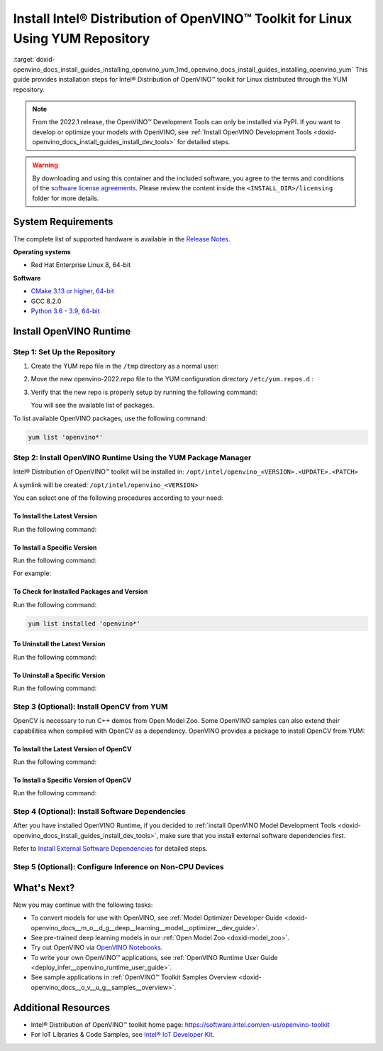 .. index:: pair: page; Install Intel® Distribution of OpenVINO™ Toolkit for Linux Using YUM Repository
.. _doxid-openvino_docs_install_guides_installing_openvino_yum:


Install Intel® Distribution of OpenVINO™ Toolkit for Linux Using YUM Repository
==================================================================================

:target:`doxid-openvino_docs_install_guides_installing_openvino_yum_1md_openvino_docs_install_guides_installing_openvino_yum` This guide provides installation steps for Intel® Distribution of OpenVINO™ toolkit for Linux distributed through the YUM repository.

.. note:: From the 2022.1 release, the OpenVINO™ Development Tools can only be installed via PyPI. If you want to develop or optimize your models with OpenVINO, see :ref:`Install OpenVINO Development Tools <doxid-openvino_docs_install_guides_install_dev_tools>` for detailed steps.





.. warning:: By downloading and using this container and the included software, you agree to the terms and conditions of the `software license agreements <https://software.intel.com/content/dam/develop/external/us/en/documents/intel-openvino-license-agreements.pdf>`__. Please review the content inside the ``<INSTALL_DIR>/licensing`` folder for more details.





System Requirements
~~~~~~~~~~~~~~~~~~~

The complete list of supported hardware is available in the `Release Notes <https://software.intel.com/content/www/us/en/develop/articles/openvino-relnotes.html>`__.

**Operating systems**

* Red Hat Enterprise Linux 8, 64-bit

**Software**

* `CMake 3.13 or higher, 64-bit <https://cmake.org/download/>`__

* GCC 8.2.0

* `Python 3.6 - 3.9, 64-bit <https://www.python.org/downloads/windows/>`__

Install OpenVINO Runtime
~~~~~~~~~~~~~~~~~~~~~~~~

Step 1: Set Up the Repository
-----------------------------

#. Create the YUM repo file in the ``/tmp`` directory as a normal user:
   
   .. ref-code-block:: cpp
   
   	tee > /tmp/openvino-2022.repo << EOF
   	[OpenVINO]
   	name=Intel(R) Distribution of OpenVINO 2022
   	baseurl=https://yum.repos.intel.com/openvino/2022
   	enabled=1
   	gpgcheck=1
   	repo_gpgcheck=1
   	gpgkey=https://yum.repos.intel.com/intel-gpg-keys/GPG-PUB-KEY-INTEL-SW-PRODUCTS.PUB
   	EOF

#. Move the new openvino-2022.repo file to the YUM configuration directory ``/etc/yum.repos.d`` :
   
   .. ref-code-block:: cpp
   
   	sudo mv /tmp/openvino-2022.repo /etc/yum.repos.d

#. Verify that the new repo is properly setup by running the following command:
   
   .. ref-code-block:: cpp
   
   	yum repolist | grep -i openvino
   
   You will see the available list of packages.

To list available OpenVINO packages, use the following command:

.. code-block:: sh

      yum list 'openvino*'

Step 2: Install OpenVINO Runtime Using the YUM Package Manager
--------------------------------------------------------------

Intel® Distribution of OpenVINO™ toolkit will be installed in: ``/opt/intel/openvino_<VERSION>.<UPDATE>.<PATCH>``

A symlink will be created: ``/opt/intel/openvino_<VERSION>``

You can select one of the following procedures according to your need:

To Install the Latest Version
+++++++++++++++++++++++++++++

Run the following command:

.. ref-code-block:: cpp

	sudo yum install openvino

To Install a Specific Version
+++++++++++++++++++++++++++++

Run the following command:

.. ref-code-block:: cpp

	sudo yum install openvino-<VERSION>.<UPDATE>.<PATCH>

For example:

.. ref-code-block:: cpp

	sudo yum install openvino-2022.1.0

To Check for Installed Packages and Version
+++++++++++++++++++++++++++++++++++++++++++

Run the following command:

.. code-block:: sh

      yum list installed 'openvino*'

To Uninstall the Latest Version
+++++++++++++++++++++++++++++++

Run the following command:

.. ref-code-block:: cpp

	sudo yum autoremove openvino

To Uninstall a Specific Version
+++++++++++++++++++++++++++++++

Run the following command:

.. ref-code-block:: cpp

	sudo yum autoremove openvino-<VERSION>.<UPDATE>.<PATCH>

Step 3 (Optional): Install OpenCV from YUM
------------------------------------------

OpenCV is necessary to run C++ demos from Open Model Zoo. Some OpenVINO samples can also extend their capabilities when compiled with OpenCV as a dependency. OpenVINO provides a package to install OpenCV from YUM:

To Install the Latest Version of OpenCV
+++++++++++++++++++++++++++++++++++++++

Run the following command:

.. ref-code-block:: cpp

	sudo yum install openvino-opencv

To Install a Specific Version of OpenCV
+++++++++++++++++++++++++++++++++++++++

Run the following command:

.. ref-code-block:: cpp

	sudo yum install openvino-opencv-<VERSION>.<UPDATE>.<PATCH>

Step 4 (Optional): Install Software Dependencies
------------------------------------------------

After you have installed OpenVINO Runtime, if you decided to :ref:`install OpenVINO Model Development Tools <doxid-openvino_docs_install_guides_install_dev_tools>`, make sure that you install external software dependencies first.

Refer to `Install External Software Dependencies <openvino_docs_install_guides_installing_openvino_linux.html#install-external-dependencies>`__ for detailed steps.

Step 5 (Optional): Configure Inference on Non-CPU Devices
---------------------------------------------------------

.. tab:: GNA

   To enable the toolkit components to use Intel® Gaussian & Neural Accelerator (GNA) on your system, follow the steps in :ref:`GNA Setup Guide <gna guide>`.

.. tab:: GPU

   To enable the toolkit components to use processor graphics (GPU) on your system, follow the steps in :ref:`GPU Setup Guide <gpu guide>`.

.. tab:: NCS 2

   To perform inference on Intel® Neural Compute Stick 2 powered by the Intel® Movidius™ Myriad™ X VPU, follow the steps on :ref:`NCS2 Setup Guide <ncs guide>`.
   

.. tab:: VPU

   To install and configure your Intel® Vision Accelerator Design with Intel® Movidius™ VPUs, see the :ref:`VPU Configuration Guide <vpu guide>`.
   After configuration is done, you are ready to run the verification scripts with the HDDL Plugin for your Intel® Vision Accelerator Design with Intel® Movidius™ VPUs. 

   .. warning::
      While working with either HDDL or NCS, choose one of them as they cannot run simultaneously on the same machine.

What's Next?
~~~~~~~~~~~~

Now you may continue with the following tasks:

* To convert models for use with OpenVINO, see :ref:`Model Optimizer Developer Guide <doxid-openvino_docs__m_o__d_g__deep__learning__model__optimizer__dev_guide>`.

* See pre-trained deep learning models in our :ref:`Open Model Zoo <doxid-model_zoo>`.

* Try out OpenVINO via `OpenVINO Notebooks <https://docs.openvino.ai/latest/notebooks/notebooks.html>`__.

* To write your own OpenVINO™ applications, see :ref:`OpenVINO Runtime User Guide <deploy_infer__openvino_runtime_user_guide>`.

* See sample applications in :ref:`OpenVINO™ Toolkit Samples Overview <doxid-openvino_docs__o_v__u_g__samples__overview>`.

Additional Resources
~~~~~~~~~~~~~~~~~~~~

* Intel® Distribution of OpenVINO™ toolkit home page: `https://software.intel.com/en-us/openvino-toolkit <https://software.intel.com/en-us/openvino-toolkit>`__

* For IoT Libraries & Code Samples, see `Intel® IoT Developer Kit <https://github.com/intel-iot-devkit>`__.

